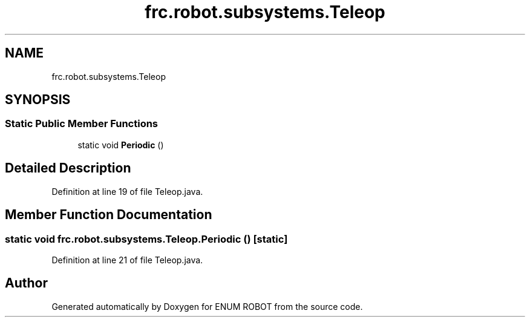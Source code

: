 .TH "frc.robot.subsystems.Teleop" 3 "Mon Jul 29 2019" "Version 1.0" "ENUM ROBOT" \" -*- nroff -*-
.ad l
.nh
.SH NAME
frc.robot.subsystems.Teleop
.SH SYNOPSIS
.br
.PP
.SS "Static Public Member Functions"

.in +1c
.ti -1c
.RI "static void \fBPeriodic\fP ()"
.br
.in -1c
.SH "Detailed Description"
.PP 
Definition at line 19 of file Teleop\&.java\&.
.SH "Member Function Documentation"
.PP 
.SS "static void frc\&.robot\&.subsystems\&.Teleop\&.Periodic ()\fC [static]\fP"

.PP
Definition at line 21 of file Teleop\&.java\&.

.SH "Author"
.PP 
Generated automatically by Doxygen for ENUM ROBOT from the source code\&.
